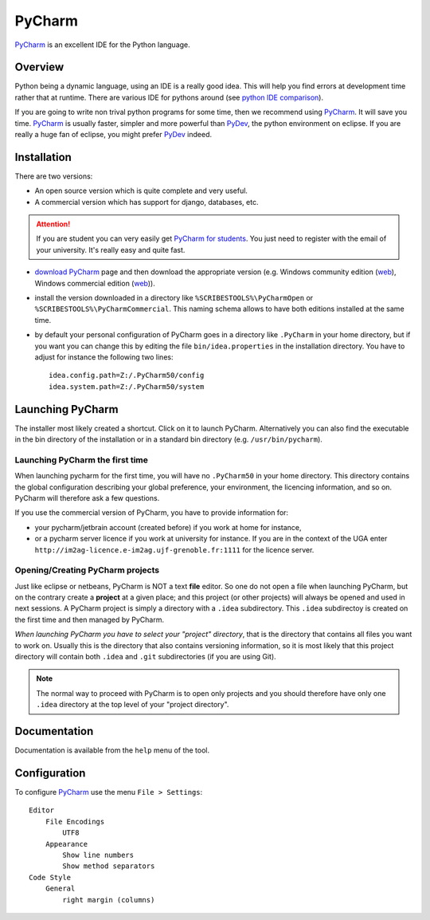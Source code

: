 .. _`PyCharm chapter`:

PyCharm
=======

PyCharm_ is an excellent IDE for the Python language.

.. figure:: media/PyCharmSplash.jpg

Overview
--------

Python being a dynamic language, using an IDE is a really good idea. This will
help you find errors at development time rather that at runtime. There are
various IDE for pythons around (see `python IDE comparison`_).

If you are going to write non trival python programs for some time, then
we recommend using PyCharm_. It will save you time. PyCharm_ is usually faster,
simpler and more powerful than PyDev_, the python environment on eclipse. If
you are really a huge fan of eclipse, you might prefer PyDev_ indeed.

Installation
------------
There are two versions:

* An open source version which is quite complete and very useful.
* A commercial version which has support for django, databases, etc.

.. Attention::

    If you are student you can very easily get `PyCharm for students`_.
    You just need to register with the email of your university.
    It's really easy and quite fast.

*   `download PyCharm`_ page and then download the appropriate version (e.g.
    Windows community edition |PyCharmOpenWin|, Windows commercial edition
    |PyCharmCommercialWin|).

*   install the version downloaded in a directory like
    ``%SCRIBESTOOLS%\PyCharmOpen`` or ``%SCRIBESTOOLS%\PyCharmCommercial``.
    This naming schema allows to have both editions installed at the same time.

*   by default your personal configuration of PyCharm goes in a directory
    like ``.PyCharm`` in your home directory, but if you want you can change
    this by editing the file ``bin/idea.properties`` in the installation directory.
    You have to adjust for instance the following two lines::

        idea.config.path=Z:/.PyCharm50/config
        idea.system.path=Z:/.PyCharm50/system

.. _`Launching PyCharm section`:

Launching PyCharm
-----------------
The installer most likely created a shortcut. Click on it to launch PyCharm.
Alternatively you can also find the executable in the bin directory of the
installation or in a standard bin directory (e.g. ``/usr/bin/pycharm``).

Launching PyCharm the first time
^^^^^^^^^^^^^^^^^^^^^^^^^^^^^^^^
When launching pycharm for the first time, you will have no ``.PyCharm50``
in your home directory. This directory contains the global configuration
describing your global preference, your environment, the licencing information,
and so on. PyCharm will therefore ask a few questions.

If you use the commercial version of PyCharm, you have to provide information
for:

* your pycharm/jetbrain account (created before) if you work at home for instance,

* or a pycharm server licence if you work at university for instance. If you
  are in the context of the UGA enter
  ``http://im2ag-licence.e-im2ag.ujf-grenoble.fr:1111`` for the licence server.


Opening/Creating PyCharm projects
^^^^^^^^^^^^^^^^^^^^^^^^^^^^^^^^^
Just like eclipse or netbeans, PyCharm is NOT a text **file** editor. So one do not
open a file when launching PyCharm, but on the contrary create a **project**
at a given place; and this project (or other projects) will always be opened and
used in next sessions. A PyCharm project is simply a directory with a ``.idea``
subdirectory. This ``.idea`` subdirectoy is created on the first time and then
managed by PyCharm.

*When launching PyCharm you have to select your "project" directory*,
that is the directory that contains all files you want to work on.
Usually this is the directory that also contains versioning information, so
it is most likely that this project directory will contain both ``.idea`` and
``.git`` subdirectories (if you are using Git).

.. note::

    The normal way to proceed with PyCharm is to open only projects and
    you should therefore have only one ``.idea`` directory at the top level
    of your "project directory".

Documentation
-------------
Documentation is available from the ``help`` menu of the tool.

Configuration
-------------

To configure PyCharm_ use the menu ``File > Settings``::

    Editor
        File Encodings
            UTF8
        Appearance
            Show line numbers
            Show method separators
    Code Style
        General
            right margin (columns)

.. ............................................................................

.. _PyCharm: https://www.jetbrains.com/pycharm/
.. _`python IDE comparison`: http://en.wikipedia.org/wiki/Comparison_of_integrated_development_environments#Python
.. _`PyCharm for students`: https://www.jetbrains.com/estore/students/
.. _`download PyCharm`: https://www.jetbrains.com/pycharm/download/
.. _PyDev: http://pydev.org/

.. |PyCharmOpenWin| replace::
    (`web <http://download-cf.jetbrains.com/python/pycharm-community-5.0.1.exe>`__)

.. |PyCharmCommercialWin| replace::
    (`web <http://download.jetbrains.com/python/pycharm-professional-5.0.1.exe>`__)



.. ...... notes .....
        .Pycharm50/options/editor.xml
        <application>
          <component name="EditorSettings">
            <option name="ARE_LINE_NUMBERS_SHOWN" value="true" />
          </component>
        </application>
        .PyCharm50/options/filetypes.xml
        <application>
          <component name="FileTypeManager" version="16">
            <ignoreFiles list="*$py.class;*.hprof;*.orig;*.pyc;*.pyo;*.rbc;*~;.DS_Store;.git;.hg;.svn;CVS;RCS;SCCS;__pycache__;_svn;rcs;vssver.scc;vssver2.scc;" />
            <extensionMap>
              <mapping ext="odp" type="Native" />
              <mapping pattern=".nojekyll" type="PLAIN_TEXT" />
              <mapping ext="csv" type="PLAIN_TEXT" />
              <mapping ext="doctree" type="PLAIN_TEXT" />
              <mapping ext="rel" type="PLAIN_TEXT" />
              <mapping ext="inv" type="PLAIN_TEXT" />
              <mapping ext="rstt" type="ReST" />
              <mapping ext="gan" type="XML" />
            </extensionMap>
          </component>
        </application>
        git.xml
        <application>
          <component name="Git.Application.Settings">
            <option name="myPathToGit" value="/usr/bin/git" />    <-----------
            <option name="SSH_EXECUTABLE" value="IDEA_SSH" />
          </component>
        </application>
        github.xml
        <application>
          <component name="GithubSettings">
            <option name="LOGIN" value="escribis" />
            <option name="AUTH_TYPE" value="BASIC" />
          </component>
        </application>
        ide.general.xml
        <application>
          <component name="Registry">
            <entry key="ide.firstStartup" value="false" />
            <entry key="ide.editor.tabs.open.at.the.end" value="true" />
          </component>
        </application>
        jdk.table.xml        ProjectJdkTable    ---- interpreters and virtual env
        <homePath value="/usr/share/PyVEnvs27/ScribesEnv/bin/python" />
      <roots>
        <classPath>
          <root type="composite">
            <root type="simple" url="file:///usr/share/PyVEnvs27/ScribesEnv/lib/python2.7" />
            <root type="simple" url="file:///usr/share/PyVEnvs27/ScribesEnv/lib/python2.7/lib-dynload" />
        runner.layout.xml   <  ---database stuff